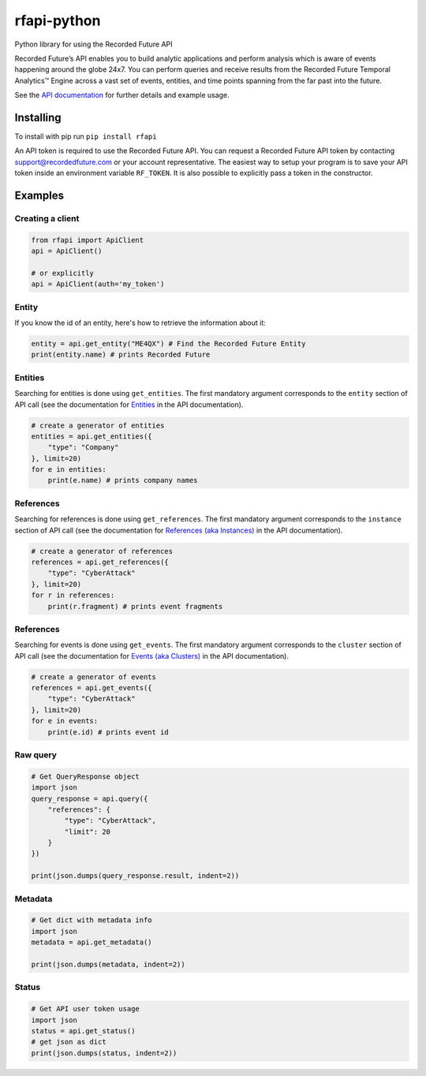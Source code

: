 rfapi-python
============

Python library for using the Recorded Future API

Recorded Future’s API enables you to build analytic applications and
perform analysis which is aware of events happening around the globe
24x7. You can perform queries and receive results from the Recorded
Future Temporal Analytics™ Engine across a vast set of events, entities,
and time points spanning from the far past into the future.

See the `API
documentation <https://github.com/recordedfuture/api/wiki/RecordedFutureAPI>`__
for further details and example usage.

Installing
__________

To install with pip run ``pip install rfapi``

An API token is required to use the Recorded Future API. You can request
a Recorded Future API token by contacting support@recordedfuture.com or
your account representative. The easiest way to setup your program is to
save your API token inside an environment variable ``RF_TOKEN``. It is
also possible to explicitly pass a token in the constructor.

Examples
________

Creating a client
^^^^^^^^^^^^^^^^^

.. code:: python

    from rfapi import ApiClient
    api = ApiClient()

    # or explicitly
    api = ApiClient(auth='my_token')


Entity
^^^^^^

If you know the id of an entity, here's how to retrieve the
information about it:

.. code:: python

    entity = api.get_entity("ME4QX") # Find the Recorded Future Entity
    print(entity.name) # prints Recorded Future

Entities
^^^^^^^^

Searching for entities is done using ``get_entities``. The first
mandatory argument corresponds to the ``entity`` section of API call (see
the documentation for `Entities
<https://github.com/recordedfuture/api/wiki/RecordedFutureAPI#entity-query-example>`__
in the API documentation).

.. code:: python

    # create a generator of entities
    entities = api.get_entities({
        "type": "Company"
    }, limit=20)
    for e in entities:
        print(e.name) # prints company names

References
^^^^^^^^^^

Searching for references is done using ``get_references``. The first
mandatory argument corresponds to the ``instance`` section of API call (see
the documentation for `References (aka Instances)
<https://github.com/recordedfuture/api/wiki/RecordedFutureAPI#instance-query-example>`__
in the API documentation).

.. code:: python

    # create a generator of references
    references = api.get_references({
        "type": "CyberAttack"
    }, limit=20)
    for r in references:
        print(r.fragment) # prints event fragments


References
^^^^^^^^^^

Searching for events is done using ``get_events``. The first
mandatory argument corresponds to the ``cluster`` section of API call (see
the documentation for `Events (aka Clusters)
<https://github.com/recordedfuture/api/wiki/RecordedFutureAPI#events>`__
in the API documentation).

.. code:: python

    # create a generator of events
    references = api.get_events({
        "type": "CyberAttack"
    }, limit=20)
    for e in events:
        print(e.id) # prints event id


Raw query
^^^^^^^^^

.. code:: python

    # Get QueryResponse object
    import json
    query_response = api.query({
        "references": {
            "type": "CyberAttack",
            "limit": 20
        }
    })

    print(json.dumps(query_response.result, indent=2))

Metadata
^^^^^^^^^

.. code:: python

    # Get dict with metadata info
    import json
    metadata = api.get_metadata()

    print(json.dumps(metadata, indent=2))

Status
^^^^^^^^^

.. code:: python

    # Get API user token usage
    import json
    status = api.get_status()
    # get json as dict
    print(json.dumps(status, indent=2))

